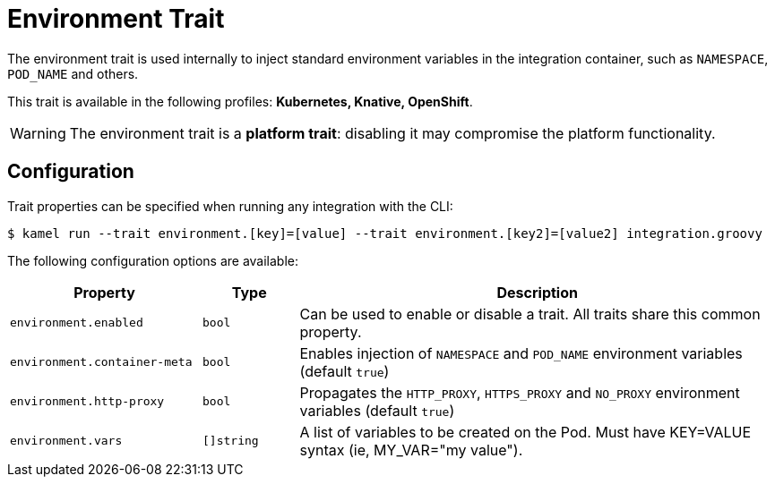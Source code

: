= Environment Trait

// Start of autogenerated code - DO NOT EDIT! (description)
The environment trait is used internally to inject standard environment variables in the integration container,
such as `NAMESPACE`, `POD_NAME` and others.


This trait is available in the following profiles: **Kubernetes, Knative, OpenShift**.

WARNING: The environment trait is a *platform trait*: disabling it may compromise the platform functionality.

// End of autogenerated code - DO NOT EDIT! (description)
// Start of autogenerated code - DO NOT EDIT! (configuration)
== Configuration

Trait properties can be specified when running any integration with the CLI:
[source,console]
----
$ kamel run --trait environment.[key]=[value] --trait environment.[key2]=[value2] integration.groovy
----
The following configuration options are available:

[cols="2m,1m,5a"]
|===
|Property | Type | Description

| environment.enabled
| bool
| Can be used to enable or disable a trait. All traits share this common property.

| environment.container-meta
| bool
| Enables injection of `NAMESPACE` and `POD_NAME` environment variables (default `true`)

| environment.http-proxy
| bool
| Propagates the `HTTP_PROXY`, `HTTPS_PROXY` and `NO_PROXY` environment variables (default `true`)

| environment.vars
| []string
| A list of variables to be created on the Pod. Must have KEY=VALUE syntax (ie, MY_VAR="my value").

|===

// End of autogenerated code - DO NOT EDIT! (configuration)
